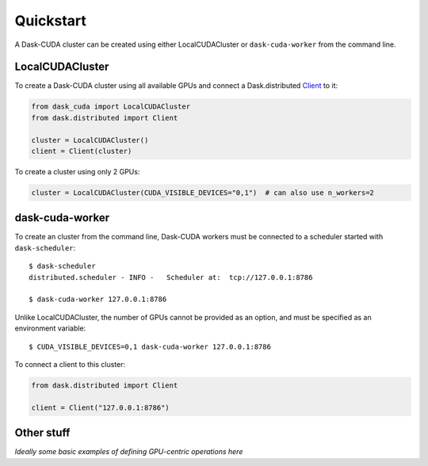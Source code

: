 Quickstart
==========

A Dask-CUDA cluster can be created using either LocalCUDACluster or ``dask-cuda-worker`` from the command line.

LocalCUDACluster
----------------

To create a Dask-CUDA cluster using all available GPUs and connect a Dask.distributed `Client <https://distributed.dask.org/en/latest/client.html>`_ to it:

.. code-block:: python

    from dask_cuda import LocalCUDACluster
    from dask.distributed import Client

    cluster = LocalCUDACluster()
    client = Client(cluster)

To create a cluster using only 2 GPUs:

.. code-block:: python

    cluster = LocalCUDACluster(CUDA_VISIBLE_DEVICES="0,1")  # can also use n_workers=2

dask-cuda-worker
----------------

To create an cluster from the command line, Dask-CUDA workers must be connected to a scheduler started with ``dask-scheduler``::

    $ dask-scheduler
    distributed.scheduler - INFO -   Scheduler at:  tcp://127.0.0.1:8786

    $ dask-cuda-worker 127.0.0.1:8786

Unlike LocalCUDACluster, the number of GPUs cannot be provided as an option, and must be specified as an environment variable::

    $ CUDA_VISIBLE_DEVICES=0,1 dask-cuda-worker 127.0.0.1:8786

To connect a client to this cluster:

.. code-block:: python

    from dask.distributed import Client

    client = Client("127.0.0.1:8786")

Other stuff
-----------

*Ideally some basic examples of defining GPU-centric operations here*
